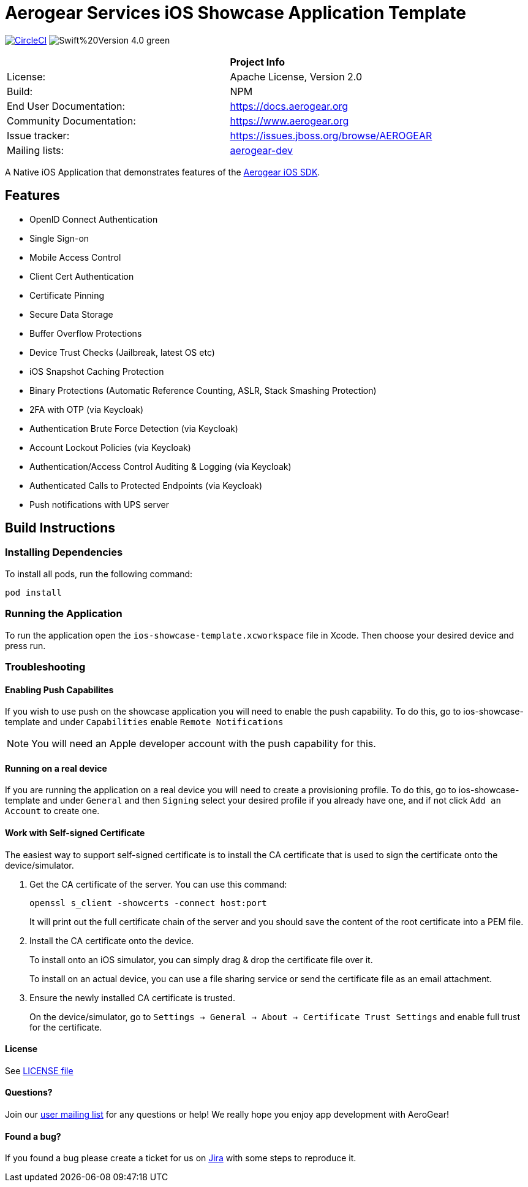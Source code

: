 = Aerogear Services iOS Showcase Application Template

image:https://circleci.com/gh/aerogear/ios-showcase-template.svg?style=svg["CircleCI", link="https://circleci.com/gh/aerogear/ios-showcase-template"]
image:https://img.shields.io/badge/Swift%20Version-4.0-green.svg[]


[width="85%"]
|===========================================================================================================
|                 | *Project Info*                                                                            
| License:        | Apache License, Version 2.0                                                             
| Build:          | NPM                                                                                     
| End User Documentation:  | link:https://docs.aerogear.org[]                                                 
| Community Documentation: | link:https://www.aerogear.org[]                                                      
| Issue tracker:  | link:https://issues.jboss.org/browse/AEROGEAR[] 
| Mailing lists:  | link:https://groups.google.com/forum/#!forum/aerogear[aerogear-dev] 
|===========================================================================================================

A Native iOS Application that demonstrates features of the link:https://github.com/aerogear/aerogear-ios-sdk[Aerogear iOS SDK].

== Features
- OpenID Connect Authentication
- Single Sign-on
- Mobile Access Control
- Client Cert Authentication
- Certificate Pinning
- Secure Data Storage
- Buffer Overflow Protections
- Device Trust Checks (Jailbreak, latest OS etc)
- iOS Snapshot Caching Protection
- Binary Protections (Automatic Reference Counting, ASLR, Stack Smashing Protection)
- 2FA with OTP (via Keycloak)
- Authentication Brute Force Detection (via Keycloak)
- Account Lockout Policies (via Keycloak)
- Authentication/Access Control Auditing & Logging (via Keycloak)
- Authenticated Calls to Protected Endpoints (via Keycloak)
- Push notifications with UPS server

== Build Instructions

=== Installing Dependencies
To install all pods, run the following command:

```
pod install
```

=== Running the Application
To run the application open the `ios-showcase-template.xcworkspace` file in Xcode. Then choose your desired device and press run.


=== Troubleshooting

==== Enabling Push Capabilites

If you wish to use push on the showcase application you will need to enable the push capability. 
To do this, go to ios-showcase-template and under `Capabilities` enable `Remote Notifications`

NOTE: You will need an Apple developer account with the push capability for this.

==== Running on a real device
If you are running the application on a real device you will need to create a provisioning 
profile. To do this, go to ios-showcase-template and under `General` and then `Signing` select your desired 
profile if you already have one, and if not click `Add an Account` to create one.

==== Work with Self-signed Certificate

The easiest way to support self-signed certificate is to install the CA certificate that is used to sign the certificate onto the device/simulator.

1. Get the CA certificate of the server. You can use this command:
+
[source, bash]
----
openssl s_client -showcerts -connect host:port
---- 
+
It will print out the full certificate chain of the server and you should save the content of the root certificate into a PEM file.

2. Install the CA certificate onto the device.
+
To install onto an iOS simulator, you can simply drag & drop the certificate file over it.
+
To install on an actual device, you can use a file sharing service or send the certificate file as an email attachment.

3. Ensure the newly installed CA certificate is trusted. 
+
On the device/simulator, go to `Settings -> General -> About -> Certificate Trust Settings` and enable full trust for the certificate.

==== License

See link:https://github.com/aerogear/cordova-showcase-template/blob/master/LICENSE[LICENSE file]

==== Questions?

Join our link:https://groups.google.com/forum/#!forum/aerogear[user mailing list] for any questions or help! We really hope you enjoy app development with AeroGear!

==== Found a bug?

If you found a bug please create a ticket for us on link:https://issues.jboss.org/browse/AEROGEAR[Jira] with some steps to reproduce it.

